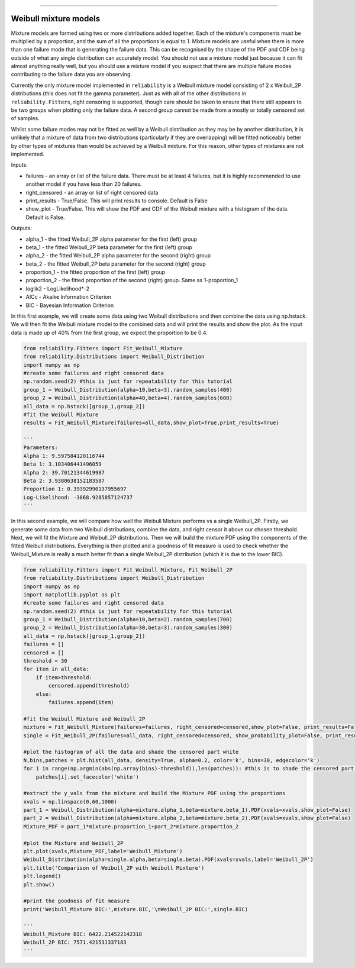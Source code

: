 .. image:: images/logo.png

-------------------------------------

Weibull mixture models
''''''''''''''''''''''

Mixture models are formed using two or more distributions added together. Each of the mixture's components must be multiplied by a proportion, and the sum of all the proportions is equal to 1. Mixture models are useful when there is more than one failure mode that is generating the failure data. This can be recognised by the shape of the PDF and CDF being outside of what any single distribution can accurately model. You should not use a mixture model just because it can fit almost anything really well, but you should use a mixture model if you suspect that there are multiple failure modes contributing to the failure data you are observing.

Currently the only mixture model implemented in ``reliability`` is a Weibull mixture model consisting of 2 x Weibull_2P distributions (this does not fit the gamma parameter). Just as with all of the other distributions in ``reliability.Fitters``, right censoring is supported, though care should be taken to ensure that there still appears to be two groups when plotting only the failure data. A second group cannot be made from a mostly or totally censored set of samples.

Whilst some failure modes may not be fitted as well by a Weibull distribution as they may be by another distribution, it is unlikely that a mixture of data from two distributions (particularly if they are overlapping) will be fitted noticeably better by other types of mixtures than would be achieved by a Weibull mixture. For this reason, other types of mixtures are not implemented.
 
Inputs:

- failures - an array or list of the failure data. There must be at least 4 failures, but it is highly recommended to use another model if you have less than 20 failures.
- right_censored - an array or list of right censored data
- print_results - True/False. This will print results to console. Default is False
- show_plot - True/False. This will show the PDF and CDF of the Weibull mixture with a histogram of the data. Default is False.
 
Outputs:

- alpha_1 - the fitted Weibull_2P alpha parameter for the first (left) group
- beta_1 - the fitted Weibull_2P beta parameter for the first (left) group
- alpha_2 - the fitted Weibull_2P alpha parameter for the second (right) group
- beta_2 - the fitted Weibull_2P beta parameter for the second (right) group
- proportion_1 - the fitted proportion of the first (left) group
- proportion_2 - the fitted proportion of the second (right) group. Same as 1-proportion_1
- loglik2 - LogLikelihood*-2
- AICc - Akaike Information Criterion
- BIC - Bayesian Information Criterion

In this first example, we will create some data using two Weibull distributions and then combine the data using np.hstack. We will then fit the Weibull mixture model to the combined data and will print the results and show the plot. As the input data is made up of 40% from the first group, we expect the proportion to be 0.4.

.. code:: python

    from reliability.Fitters import Fit_Weibull_Mixture
    from reliability.Distributions import Weibull_Distribution
    import numpy as np
    #create some failures and right censored data
    np.random.seed(2) #this is just for repeatability for this tutorial
    group_1 = Weibull_Distribution(alpha=10,beta=3).random_samples(400)
    group_2 = Weibull_Distribution(alpha=40,beta=4).random_samples(600)
    all_data = np.hstack([group_1,group_2])
    #fit the Weibull Mixture
    results = Fit_Weibull_Mixture(failures=all_data,show_plot=True,print_results=True)

    '''
    Parameters: 
    Alpha 1: 9.597584120116744 
    Beta 1: 3.103406441496059 
    Alpha 2: 39.70121344619987 
    Beta 2: 3.9380638152183587 
    Proportion 1: 0.39392990137955697
    Log-Likelihood: -3868.9285857124737
    '''

.. image:: images/Weibull_Mixture_1.png

In this second example, we will compare how well the Weibull Mixture performs vs a single Weibull_2P. Firstly, we generate some data from two Weibull distributions, combine the data, and right censor it above our chosen threshold. Next, we will fit the Mixture and Weibull_2P distributions. Then we will build the mixture PDF using the components of the fitted Weibull distributions. Everything is then plotted and a goodness of fit measure is used to check whether the Weibull_Mixture is really a much better fit than a single Weibull_2P distribution (which it is due to the lower BIC).

.. code:: python
  
    from reliability.Fitters import Fit_Weibull_Mixture, Fit_Weibull_2P
    from reliability.Distributions import Weibull_Distribution
    import numpy as np
    import matplotlib.pyplot as plt
    #create some failures and right censored data
    np.random.seed(2) #this is just for repeatability for this tutorial
    group_1 = Weibull_Distribution(alpha=10,beta=2).random_samples(700)
    group_2 = Weibull_Distribution(alpha=30,beta=3).random_samples(300)
    all_data = np.hstack([group_1,group_2])
    failures = []
    censored = []
    threshold = 30
    for item in all_data:
        if item>threshold:
            censored.append(threshold)
        else:
            failures.append(item)

    #fit the Weibull Mixture and Weibull_2P
    mixture = Fit_Weibull_Mixture(failures=failures, right_censored=censored,show_plot=False, print_results=False)
    single = Fit_Weibull_2P(failures=all_data, right_censored=censored, show_probability_plot=False, print_results=False)

    #plot the histogram of all the data and shade the censored part white
    N,bins,patches = plt.hist(all_data, density=True, alpha=0.2, color='k', bins=30, edgecolor='k')
    for i in range(np.argmin(abs(np.array(bins)-threshold)),len(patches)): #this is to shade the censored part of the histogram as white
        patches[i].set_facecolor('white')
    
    #extract the y_vals from the mixture and build the Mixture PDF using the proportions
    xvals = np.linspace(0,60,1000)
    part_1 = Weibull_Distribution(alpha=mixture.alpha_1,beta=mixture.beta_1).PDF(xvals=xvals,show_plot=False)
    part_2 = Weibull_Distribution(alpha=mixture.alpha_2,beta=mixture.beta_2).PDF(xvals=xvals,show_plot=False)
    Mixture_PDF = part_1*mixture.proportion_1+part_2*mixture.proportion_2
    
    #plot the Mixture and Weibull_2P
    plt.plot(xvals,Mixture_PDF,label='Weibull_Mixture')
    Weibull_Distribution(alpha=single.alpha,beta=single.beta).PDF(xvals=xvals,label='Weibull_2P')
    plt.title('Comparison of Weibull_2P with Weibull Mixture')
    plt.legend()
    plt.show()
    
    #print the goodness of fit measure
    print('Weibull_Mixture BIC:',mixture.BIC,'\nWeibull_2P BIC:',single.BIC)

    '''
    Weibull_Mixture BIC: 6422.214522142318 
    Weibull_2P BIC: 7571.421531337183
    '''

.. image:: images/Weibull_mixture_vs_Weibull_2P.png
